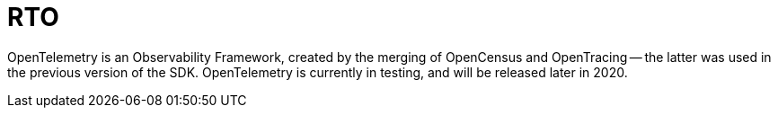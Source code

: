 = RTO

// tag::placeholder[]
OpenTelemetry is an Observability Framework, created by the merging of OpenCensus and OpenTracing -- the latter was used in the previous version of the SDK.
OpenTelemetry is currently in testing, and will be released later in 2020.

// end::placeholder[]
